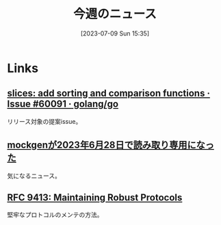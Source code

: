 #+title:      今週のニュース
#+date:       [2023-07-09 Sun 15:35]
#+filetags:   :code:
#+identifier: 20230709T153517

* Links
** [[https://github.com/golang/go/issues/60091][slices: add sorting and comparison functions · Issue #60091 · golang/go]]
リリース対象の提案issue。
** [[https://zenn.dev/135yshr/articles/6fa5ccc644ba29][mockgenが2023年6月28日で読み取り専用になった]]
気になるニュース。
** [[https://www.rfc-editor.org/rfc/rfc9413.html][RFC 9413: Maintaining Robust Protocols]]
堅牢なプロトコルのメンテの方法。
